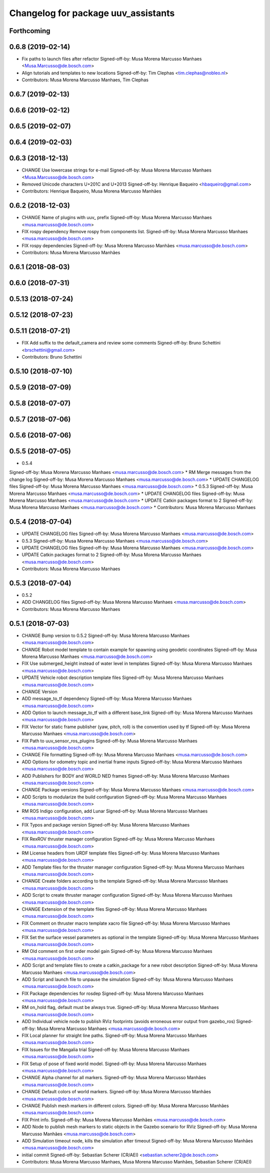 ^^^^^^^^^^^^^^^^^^^^^^^^^^^^^^^^^^^^
Changelog for package uuv_assistants
^^^^^^^^^^^^^^^^^^^^^^^^^^^^^^^^^^^^

Forthcoming
-----------

0.6.8 (2019-02-14)
------------------
* Fix paths to launch files after refactor
  Signed-off-by: Musa Morena Marcusso Manhaes <Musa.Marcusso@de.bosch.com>
* Align tutorials and templates to new locations
  Signed-off-by: Tim Clephas <tim.clephas@nobleo.nl>
* Contributors: Musa Morena Marcusso Manhaes, Tim Clephas

0.6.7 (2019-02-13)
------------------

0.6.6 (2019-02-12)
------------------

0.6.5 (2019-02-07)
------------------

0.6.4 (2019-02-03)
------------------

0.6.3 (2018-12-13)
------------------
* CHANGE Use lowercase strings for e-mail
  Signed-off-by: Musa Morena Marcusso Manhaes <Musa.Marcusso@de.bosch.com>
* Removed Unicode characters U+201C and U+2013
  Signed-off-by: Henrique Baqueiro <hbaqueiro@gmail.com>
* Contributors: Henrique Baqueiro, Musa Morena Marcusso Manhães

0.6.2 (2018-12-03)
------------------
* CHANGE Name of plugins with uuv\_ prefix
  Signed-off-by: Musa Morena Marcusso Manhaes <musa.marcusso@de.bosch.com>
* FIX rospy dependency
  Remove rospy from components list.
  Signed-off-by: Musa Morena Marcusso Manhaes <musa.marcusso@de.bosch.com>
* FIX rospy dependencies
  Signed-off-by: Musa Morena Marcusso Manhães <musa.marcusso@de.bosch.com>
* Contributors: Musa Morena Marcusso Manhães

0.6.1 (2018-08-03)
------------------

0.6.0 (2018-07-31)
------------------

0.5.13 (2018-07-24)
-------------------

0.5.12 (2018-07-23)
-------------------

0.5.11 (2018-07-21)
-------------------
* FIX Add suffix to the default_camera and review some comments
  Signed-off-by: Bruno Schettini <brschettini@gmail.com>
* Contributors: Bruno Schettini

0.5.10 (2018-07-10)
-------------------

0.5.9 (2018-07-09)
------------------

0.5.8 (2018-07-07)
------------------

0.5.7 (2018-07-06)
------------------

0.5.6 (2018-07-06)
------------------

0.5.5 (2018-07-05)
------------------
* 0.5.4
Signed-off-by: Musa Morena Marcusso Manhaes <musa.marcusso@de.bosch.com>
* RM Merge messages from the change log
Signed-off-by: Musa Morena Marcusso Manhaes <musa.marcusso@de.bosch.com>
* UPDATE CHANGELOG files
Signed-off-by: Musa Morena Marcusso Manhaes <musa.marcusso@de.bosch.com>
* 0.5.3
Signed-off-by: Musa Morena Marcusso Manhaes <musa.marcusso@de.bosch.com>
* UPDATE CHANGELOG files
Signed-off-by: Musa Morena Marcusso Manhaes <musa.marcusso@de.bosch.com>
* UPDATE Catkin packages format to 2
Signed-off-by: Musa Morena Marcusso Manhaes <musa.marcusso@de.bosch.com>
* Contributors: Musa Morena Marcusso Manhaes

0.5.4 (2018-07-04)
------------------
* UPDATE CHANGELOG files
  Signed-off-by: Musa Morena Marcusso Manhaes <musa.marcusso@de.bosch.com>
* 0.5.3
  Signed-off-by: Musa Morena Marcusso Manhaes <musa.marcusso@de.bosch.com>
* UPDATE CHANGELOG files
  Signed-off-by: Musa Morena Marcusso Manhaes <musa.marcusso@de.bosch.com>
* UPDATE Catkin packages format to 2
  Signed-off-by: Musa Morena Marcusso Manhaes <musa.marcusso@de.bosch.com>
* Contributors: Musa Morena Marcusso Manhaes

0.5.3 (2018-07-04)
------------------
* 0.5.2
* ADD CHANGELOG files
  Signed-off-by: Musa Morena Marcusso Manhaes <musa.marcusso@de.bosch.com>
* Contributors: Musa Morena Marcusso Manhaes

0.5.1 (2018-07-03)
------------------
* CHANGE Bump version to 0.5.2
  Signed-off-by: Musa Morena Marcusso Manhaes <musa.marcusso@de.bosch.com>
* CHANGE Robot model template to contain example for spawning using geodetic coordinates
  Signed-off-by: Musa Morena Marcusso Manhaes <musa.marcusso@de.bosch.com>
* FIX Use submerged_height instead of water level in templates
  Signed-off-by: Musa Morena Marcusso Manhaes <musa.marcusso@de.bosch.com>
* UPDATE Vehicle robot description template files
  Signed-off-by: Musa Morena Marcusso Manhaes <musa.marcusso@de.bosch.com>
* CHANGE Version
* ADD message_to_tf dependency
  Signed-off-by: Musa Morena Marcusso Manhaes <musa.marcusso@de.bosch.com>
* ADD Option to launch message_to_tf with a different base_link
  Signed-off-by: Musa Morena Marcusso Manhaes <musa.marcusso@de.bosch.com>
* FIX Vector for static frame publisher
  (yaw, pitch, roll) is the convention used by tf
  Signed-off-by: Musa Morena Marcusso Manhaes <musa.marcusso@de.bosch.com>
* FIX Path to uuv_sensor_ros_plugins
  Signed-off-by: Musa Morena Marcusso Manhaes <musa.marcusso@de.bosch.com>
* CHANGE File formatting
  Signed-off-by: Musa Morena Marcusso Manhaes <musa.marcusso@de.bosch.com>
* ADD Options for odometry topic and inertial frame inputs
  Signed-off-by: Musa Morena Marcusso Manhaes <musa.marcusso@de.bosch.com>
* ADD Publishers for BODY and WORLD NED frames
  Signed-off-by: Musa Morena Marcusso Manhaes <musa.marcusso@de.bosch.com>
* CHANGE Package versions
  Signed-off-by: Musa Morena Marcusso Manhaes <musa.marcusso@de.bosch.com>
* ADD Scripts to modularize the build configuration
  Signed-off-by: Musa Morena Marcusso Manhaes <musa.marcusso@de.bosch.com>
* RM ROS Indigo configuration, add Lunar
  Signed-off-by: Musa Morena Marcusso Manhaes <musa.marcusso@de.bosch.com>
* FIX Typos and package version
  Signed-off-by: Musa Morena Marcusso Manhaes <musa.marcusso@de.bosch.com>
* FIX RexROV thruster manager configuration
  Signed-off-by: Musa Morena Marcusso Manhaes <musa.marcusso@de.bosch.com>
* RM License headers from URDF template files
  Signed-off-by: Musa Morena Marcusso Manhaes <musa.marcusso@de.bosch.com>
* ADD Template files for the thruster manager configuration
  Signed-off-by: Musa Morena Marcusso Manhaes <musa.marcusso@de.bosch.com>
* CHANGE Create folders according to the template
  Signed-off-by: Musa Morena Marcusso Manhaes <musa.marcusso@de.bosch.com>
* ADD Script to create thruster manager configuration
  Signed-off-by: Musa Morena Marcusso Manhaes <musa.marcusso@de.bosch.com>
* CHANGE Extension of the template files
  Signed-off-by: Musa Morena Marcusso Manhaes <musa.marcusso@de.bosch.com>
* FIX Comment on thruster macro template xacro file
  Signed-off-by: Musa Morena Marcusso Manhaes <musa.marcusso@de.bosch.com>
* FIX Set the surface vessel parameters as optional in the template
  Signed-off-by: Musa Morena Marcusso Manhaes <musa.marcusso@de.bosch.com>
* RM Old comment on first order model gain
  Signed-off-by: Musa Morena Marcusso Manhaes <musa.marcusso@de.bosch.com>
* ADD Script and template files to create a catkin_package for a new robot description
  Signed-off-by: Musa Morena Marcusso Manhaes <musa.marcusso@de.bosch.com>
* ADD Script and launch file to unpause the simulation
  Signed-off-by: Musa Morena Marcusso Manhaes <musa.marcusso@de.bosch.com>
* FIX Package dependencies for rosdep
  Signed-off-by: Musa Morena Marcusso Manhaes <musa.marcusso@de.bosch.com>
* RM on_hold flag, default must be always true.
  Signed-off-by: Musa Morena Marcusso Manhaes <musa.marcusso@de.bosch.com>
* ADD Individual vehicle node to publish RViz footprints (avoids erroneous error output from gazebo_ros)
  Signed-off-by: Musa Morena Marcusso Manhaes <musa.marcusso@de.bosch.com>
* FIX Local planner for straight line paths.
  Signed-off-by: Musa Morena Marcusso Manhaes <musa.marcusso@de.bosch.com>
* FIX Issues for the Mangalia trial
  Signed-off-by: Musa Morena Marcusso Manhaes <musa.marcusso@de.bosch.com>
* FIX Setup of pose of fixed world model.
  Signed-off-by: Musa Morena Marcusso Manhaes <musa.marcusso@de.bosch.com>
* CHANGE Alpha channel for all markers.
  Signed-off-by: Musa Morena Marcusso Manhães <musa.marcusso@de.bosch.com>
* CHANGE Default colors of world markers.
  Signed-off-by: Musa Morena Marcusso Manhães <musa.marcusso@de.bosch.com>
* CHANGE Publish mesh markers in different colors.
  Signed-off-by: Musa Morena Marcusso Manhães <musa.marcusso@de.bosch.com>
* FIX Print info.
  Signed-off-by: Musa Morena Marcusso Manhães <musa.marcusso@de.bosch.com>
* ADD Node to publish mesh markers to static objects in the Gazebo scenario for RViz
  Signed-off-by: Musa Morena Marcusso Manhães <musa.marcusso@de.bosch.com>
* ADD Simulation timeout node, kills the simulation after timeout
  Signed-off-by: Musa Morena Marcusso Manhães <musa.marcusso@de.bosch.com>
* initial commit
  Signed-off-by: Sebastian Scherer (CR/AEI) <sebastian.scherer2@de.bosch.com>
* Contributors: Musa Morena Marcusso Manhaes, Musa Morena Marcusso Manhães, Sebastian Scherer (CR/AEI)

